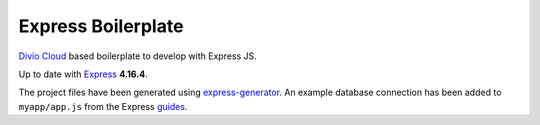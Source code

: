 ===================
Express Boilerplate
===================

`Divio Cloud <http://www.divio.com/>`_ based boilerplate to develop with Express JS.

Up to date with `Express <https://expressjs.com/>`_ **4.16.4**.

The project files have been generated using `express-generator <https://expressjs.com/en/starter/generator.html>`_.
An example database connection has been added to ``myapp/app.js`` from the Express
`guides <https://expressjs.com/en/guide/database-integration.html#postgresql>`_.
